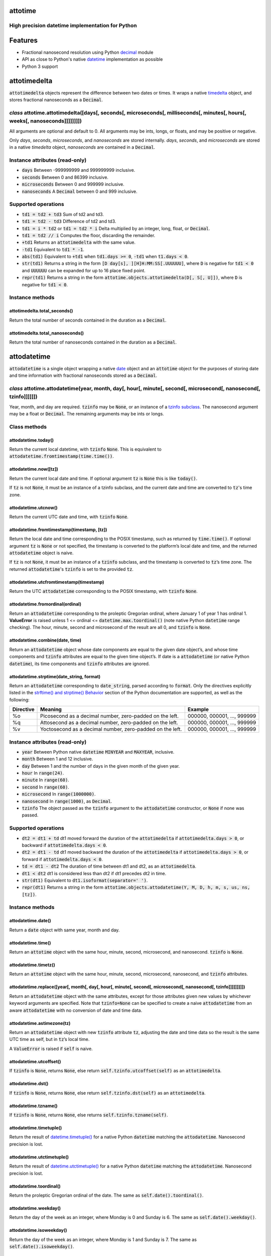 attotime
========

High precision datetime implementation for Python
-------------------------------------------------

Features
========

* Fractional nanosecond resolution using Python `decimal <https://docs.python.org/2/library/decimal.html>`_ module
* API as close to Python's native `datetime <https://docs.python.org/2/library/datetime.html>`_ implementation as possible
* Python 3 support

attotimedelta
=============

:code:`attotimedelta` objects represent the difference between two dates or times. It wraps a native `timedelta <https://docs.python.org/2/library/datetime.html#timedelta-objects>`_ object, and stores fractional nanoseconds as a :code:`Decimal`.

*class* attotime.attotimedelta([days[, seconds[, microseconds[, milliseconds[, minutes[, hours[, weeks[, nanoseconds]]]]]]]])
-----------------------------------------------------------------------------------------------------------------------------

All arguments are optional and default to 0. All arguments may be ints, longs, or floats, and may be positive or negative.

Only *days*, *seconds*, *microseconds*, and *nanoseconds* are stored internally. *days*, *seconds*, and *microseconds* are stored in a native `timedelta` object, *nanoseconds* are contained in a :code:`Decimal`.

Instance attributes (read-only)
-------------------------------

* :code:`days` Between -999999999 and 999999999 inclusive.
* :code:`seconds` Between 0 and 86399 inclusive.
* :code:`microseconds` Between 0 and 999999 inclusive.
* :code:`nanoseconds` A :code:`Decimal` between 0 and 999 inclusive.

Supported operations
--------------------

* :code:`td1 = td2 + td3` Sum of td2 and td3.
* :code:`td1 = td2 - td3` Difference of td2 and td3.
* :code:`td1 = i * td2` or :code:`td1 = td2 * i` Delta multiplied by an integer, long, float, or :code:`Decimal`.
* :code:`td1 = td2 // i` Computes the floor, discarding the remainder.
* :code:`+td1` Returns an :code:`attotimedelta` with the same value.
* :code:`-td1` Equivalent to :code:`td1 * -1`.
* :code:`abs(td1)` Equivalent to :code:`+td1` when :code:`td1.days >= 0`, :code:`-td1` when :code:`t1.days < 0`.
* :code:`str(td1)` Returns a string in the form :code:`[D day[s], ][H]H:MM:SS[.UUUUUU]`, where :code:`D` is negative for :code:`td1 < 0` and :code:`UUUUUU` can be expanded for up to 16 place fixed point.
* :code:`repr(td1)` Returns a string in the form :code:`attotime.objects.attotimedelta(D[, S[, U]])`, where :code:`D` is negative for :code:`td1 < 0`.

Instance methods
----------------

attotimedelta.total_seconds()
^^^^^^^^^^^^^^^^^^^^^^^^^^^^^

Return the total number of seconds contained in the duration as a :code:`Decimal`.

attotimedelta.total_nanoseconds()
^^^^^^^^^^^^^^^^^^^^^^^^^^^^^^^^^

Return the total number of nanoseconds contained in the duration as a :code:`Decimal`.

attodatetime
============

:code:`attodatetime` is a single object wrapping a native `date <https://docs.python.org/2/library/datetime.html#date-objects>`_ object and an :code:`attotime` object for the purposes of storing date and time information with fractional nanoseconds stored as a :code:`Decimal`.

*class* attotime.attodatetime(year, month, day[, hour[, minute[, second[, microsecond[, nanosecond[, tzinfo]]]]]])
------------------------------------------------------------------------------------------------------------------

Year, month, and day are required. :code:`tzinfo` may be :code:`None`, or an instance of a `tzinfo subclass <https://docs.python.org/2/library/datetime.html#tzinfo-objects>`_. The nanosecond argument may be a float or :code:`Decimal`. The remaining arguments may be ints or longs.

Class methods
-------------

attodatetime.today()
^^^^^^^^^^^^^^^^^^^^

Return the current local datetime, with :code:`tzinfo` :code:`None`. This is equivalent to :code:`attodatetime.fromtimestamp(time.time())`.

attodatetime.now([tz])
^^^^^^^^^^^^^^^^^^^^^^

Return the current local date and time. If optional argument :code:`tz` is :code:`None` this is like :code:`today()`.

If :code:`tz` is not :code:`None`, it must be an instance of a tzinfo subclass, and the current date and time are converted to :code:`tz`'s time zone.

attodatetime.utcnow()
^^^^^^^^^^^^^^^^^^^^^

Return the current UTC date and time, with :code:`tzinfo` :code:`None`.

attodatetime.fromtimestamp(timestamp, [tz])
^^^^^^^^^^^^^^^^^^^^^^^^^^^^^^^^^^^^^^^^^^^

Return the local date and time corresponding to the POSIX timestamp, such as returned by :code:`time.time()`. If optional argument :code:`tz` is :code:`None` or not specified, the timestamp is converted to the platform’s local date and time, and the returned :code:`attodatetime` object is naive.

If :code:`tz` is not :code:`None`, it must be an instance of a :code:`tzinfo` subclass, and the timestamp is converted to :code:`tz`’s time zone. The returned :code:`attodatetime`'s :code:`tzinfo` is set to the provided :code:`tz`.

attodatetime.utcfromtimestamp(timestamp)
^^^^^^^^^^^^^^^^^^^^^^^^^^^^^^^^^^^^^^^^

Return the UTC :code:`attodatetime` corresponding to the POSIX timestamp, with :code:`tzinfo` :code:`None`.

attodatetime.fromordinal(ordinal)
^^^^^^^^^^^^^^^^^^^^^^^^^^^^^^^^^

Return an :code:`attodatetime` corresponding to the proleptic Gregorian ordinal, where January 1 of year 1 has ordinal 1. **ValueError** is raised unless 1 <= ordinal <= :code:`datetime.max.toordinal()` (note native Python :code:`datetime` range checking). The hour, minute, second and microsecond of the result are all 0, and :code:`tzinfo` is :code:`None`.

attodatetime.combine(date, time)
^^^^^^^^^^^^^^^^^^^^^^^^^^^^^^^^

Return an :code:`attodatetime` object whose date components are equal to the given date object’s, and whose time components and :code:`tzinfo` attributes are equal to the given time object’s. If date is a :code:`attodatetime` (or native Python :code:`datetime`), its time components and :code:`tzinfo` attributes are ignored.

attodatetime.strptime(date_string, format)
^^^^^^^^^^^^^^^^^^^^^^^^^^^^^^^^^^^^^^^^^^

Return an :code:`attodatetime` corresponding to :code:`date_string`, parsed according to :code:`format`. Only the directives explicitly listed in the `strftime() and strptime() Behavior <https://docs.python.org/2/library/datetime.html#strftime-strptime-behavior>`_ section of the Python documentation are supported, as well as the following:

+---------------------------+---------------------------+---------------------------+
| Directive                 | Meaning                   | Example                   |
+===========================+===========================+===========================+
| %o                        | Picosecond as a decimal   | 000000, 000001, …, 999999 |
|                           | number, zero-padded on    |                           |
|                           | the left.                 |                           |
+---------------------------+---------------------------+---------------------------+
| %q                        | Attosecond as a decimal   | 000000, 000001, …, 999999 |
|                           | number, zero-padded on    |                           |
|                           | the left.                 |                           |
+---------------------------+---------------------------+---------------------------+
| %v                        | Yoctosecond as a decimal  | 000000, 000001, …, 999999 |
|                           | number, zero-padded on    |                           |
|                           | the left.                 |                           |
+---------------------------+---------------------------+---------------------------+

Instance attributes (read-only)
-------------------------------

* :code:`year` Between Python native :code:`datetime` :code:`MINYEAR` and :code:`MAXYEAR`, inclusive.
* :code:`month` Between 1 and 12 inclusive.
* :code:`day` Between 1 and the number of days in the given month of the given year.
* :code:`hour` In :code:`range(24)`.
* :code:`minute` In :code:`range(60)`.
* :code:`second` In :code:`range(60)`.
* :code:`microsecond` In :code:`range(1000000)`.
* :code:`nanosecond` In :code:`range(1000)`, as :code:`Decimal`.
* :code:`tzinfo` The object passed as the :code:`tzinfo` argument to the :code:`attodatetime` constructor, or :code:`None` if none was passed.

Supported operations
--------------------

* :code:`dt2 = dt1 + td` dt1 moved forward the duration of the :code:`attotimedelta` if :code:`attotimedelta.days > 0`, or backward if :code:`attotimedelta.days < 0`.
* :code:`dt2 = dt1 - td` dt1 moved backward the duration of the :code:`attotimedelta` if :code:`attotimedelta.days > 0`, or forward if :code:`attotimedelta.days < 0`.
* :code:`td = dt1 - dt2` The duration of time between dt1 and dt2, as an :code:`attotimedelta`.
* :code:`dt1 < dt2` dt1 is considered less than dt2 if dt1 precedes dt2 in time.
* :code:`str(dt1)` Equivalent to :code:`dt1.isoformat(separator=' ')`.
* :code:`repr(dt1)` Returns a string in the form :code:`attotime.objects.attodatetime(Y, M, D, h, m, s, us, ns, [tz])`.

Instance methods
----------------

attodatetime.date()
^^^^^^^^^^^^^^^^^^^

Return a :code:`date` object with same year, month and day.

attodatetime.time()
^^^^^^^^^^^^^^^^^^^

Return an :code:`attotime` object with the same hour, minute, second, microsecond, and nanosecond. :code:`tzinfo` is :code:`None`.

attodatetime.timetz()
^^^^^^^^^^^^^^^^^^^^^

Return an :code:`attotime` object with the same hour, minute, second, microsecond, nanosecond, and :code:`tzinfo` attributes.

attodatetime.replace([year[, month[, day[, hour[, minute[, second[, microsecond[, nanosecond[, tzinfo]]]]]]]]])
^^^^^^^^^^^^^^^^^^^^^^^^^^^^^^^^^^^^^^^^^^^^^^^^^^^^^^^^^^^^^^^^^^^^^^^^^^^^^^^^^^^^^^^^^^^^^^^^^^^^^^^^^^^^^^^

Return an :code:`attodatetime` object with the same attributes, except for those attributes given new values by whichever keyword arguments are specified. Note that :code:`tzinfo=None` can be specified to create a naive :code:`attodatetime` from an aware :code:`attodatetime` with no conversion of date and time data.

attodatetime.astimezone(tz)
^^^^^^^^^^^^^^^^^^^^^^^^^^^

Return an :code:`attodatetime` object with new :code:`tzinfo` attribute :code:`tz`, adjusting the date and time data so the result is the same UTC time as self, but in :code:`tz`’s local time.

A :code:`ValueError` is raised if :code:`self` is naive.

attodatetime.utcoffset()
^^^^^^^^^^^^^^^^^^^^^^^^

If :code:`tzinfo` is :code:`None`, returns :code:`None`, else return :code:`self.tzinfo.utcoffset(self)` as an :code:`attotimedelta`.

attodatetime.dst()
^^^^^^^^^^^^^^^^^^

If :code:`tzinfo` is :code:`None`, returns :code:`None`, else return :code:`self.tzinfo.dst(self)` as an :code:`attotimedelta`.

attodatetime.tzname()
^^^^^^^^^^^^^^^^^^^^^

If :code:`tzinfo` is :code:`None`, returns :code:`None`, else returns :code:`self.tzinfo.tzname(self)`.

attodatetime.timetuple()
^^^^^^^^^^^^^^^^^^^^^^^^

Return the result of `datetime.timetuple() <https://docs.python.org/2/library/datetime.html#datetime.datetime.timetuple>`_ for a native Python :code:`datetime` matching the :code:`attodatetime`. Nanosecond precision is lost.

attodatetime.utctimetuple()
^^^^^^^^^^^^^^^^^^^^^^^^^^^

Return the result of `datetime.utctimetuple() <https://docs.python.org/2/library/datetime.html#datetime.datetime.utctimetuple>`_ for a native Python :code:`datetime` matching the :code:`attodatetime`. Nanosecond precision is lost.

attodatetime.toordinal()
^^^^^^^^^^^^^^^^^^^^^^^^

Return the proleptic Gregorian ordinal of the date. The same as :code:`self.date().toordinal()`.

attodatetime.weekday()
^^^^^^^^^^^^^^^^^^^^^^

Return the day of the week as an integer, where Monday is 0 and Sunday is 6. The same as :code:`self.date().weekday()`.

attodatetime.isoweekday()
^^^^^^^^^^^^^^^^^^^^^^^^^

Return the day of the week as an integer, where Monday is 1 and Sunday is 7. The same as :code:`self.date().isoweekday()`.

attodatetime.isocalendar()
^^^^^^^^^^^^^^^^^^^^^^^^^^

Return a 3-tuple, (ISO year, ISO week number, ISO weekday). The same as :code:`self.date().isocalendar()`.

attodatetime.isoformat([sep])
^^^^^^^^^^^^^^^^^^^^^^^^^^^^^

Return a string representing the date and time in ISO 8601 format, :code:`YYYY-MM-DDTHH:MM:SS.mmmmmm` or, if microsecond is 0, :code:`YYYY-MM-DDTHH:MM:SS`

If :code:`utcoffset()` does not return :code:`None`, a 6-character string is appended, giving the UTC offset in (signed) hours and minutes: :code:`YYYY-MM-DDTHH:MM:SS.mmmmmm+HH:MM` or, if microsecond is 0 :code:`YYYY-MM-DDTHH:MM:SS+HH:MM`

The optional argument :code:`sep` (default 'T') is a separator, placed between the date and time portions of the result.

The decimal second component may be expanded up to 16 place fixed point.

attodatetime.ctime()
^^^^^^^^^^^^^^^^^^^^

Return the result of `datetime.ctime() <https://docs.python.org/2/library/datetime.html#datetime.datetime.ctime>`_ for a native Python :code:`datetime` matching the :code:`attodatetime`. Nanosecond precision is lost.

attodatetime.strftime(format)
^^^^^^^^^^^^^^^^^^^^^^^^^^^^^

Return a string representing the date and time, controlled by an explicit format string. Only the directives explicitly listed in the `strftime() and strptime() Behavior <https://docs.python.org/2/library/datetime.html#strftime-strptime-behavior>`_ section of the Python documentation are supported, as well as the following:

+---------------------------+---------------------------+---------------------------+
| Directive                 | Meaning                   | Example                   |
+===========================+===========================+===========================+
| %o                        | Picosecond as a decimal   | 000000, 000001, …, 999999 |
|                           | number, zero-padded on    |                           |
|                           | the left.                 |                           |
+---------------------------+---------------------------+---------------------------+
| %q                        | Attosecond as a decimal   | 000000, 000001, …, 999999 |
|                           | number, zero-padded on    |                           |
|                           | the left.                 |                           |
+---------------------------+---------------------------+---------------------------+
| %v                        | Yoctosecond as a decimal  | 000000, 000001, …, 999999 |
|                           | number, zero-padded on    |                           |
|                           | the left.                 |                           |
+---------------------------+---------------------------+---------------------------+

attotime
========

:code:`attotime` is an object wrapping a native `time <https://docs.python.org/2/library/datetime.html#time-objects>`_ object along with fractional nanoseconds stored as a :code:`Decimal`.

*class* attotime.attotime([hour[, minute[, second[, microsecond[, nanosecond[, tzinfo]]]]]])
--------------------------------------------------------------------------------------------

All arguments are optional. :code:`tzinfo` may be :code:`None`, or an instance of a `tzinfo subclass <https://docs.python.org/2/library/datetime.html#tzinfo-objects>`_. The nanosecond argument may be float or :code:`Decimal`. The remaining arguments may be ints or longs.

Instance attributes (read-only)
-------------------------------

* :code:`hour` In :code:`range(24)`.
* :code:`minute` In :code:`range(60)`.
* :code:`second` In :code:`range(60)`.
* :code:`microsecond` In :code:`range(1000000)`.
* :code:`nanosecond` In :code:`range(1000)`, as :code:`Decimal`.
* :code:`tzinfo` The object passed as the :code:`tzinfo` argument to the :code:`attotime` constructor, or :code:`None` if none was passed.

Supported operations
--------------------

* :code:`t1 < t2` t1 is considered less than t2 if t1 precedes t2 in time.
* :code:`str(t1)` Equivalent to :code:`t1.isoformat()`.
* :code:`repr(t1)` Returns a string in the form :code:`attotime.objects.attotime(h, m, s, us, ns, [tz])`.

Instance methods
----------------

attotime.replace([hour[, minute[, second[, microsecond[, nanosecond[, tzinfo]]]]]])
^^^^^^^^^^^^^^^^^^^^^^^^^^^^^^^^^^^^^^^^^^^^^^^^^^^^^^^^^^^^^^^^^^^^^^^^^^^^^^^^^^^

Return an :code:`attotime` object with the same attributes, except for those attributes given new values by whichever keyword arguments are specified. Note that :code:`tzinfo=None` can be specified to create a naive :code:`attotime` from an aware :code:`attotime` with no conversion of date and time data.


attotime.isoformat()
^^^^^^^^^^^^^^^^^^^^

Return a string representing the time in ISO 8601 format, :code:`HH:MM:SS.mmmmmm` or, if microsecond is 0, :code:`HH:MM:SS`

If :code:`utcoffset()` does not return :code:`None`, a 6-character string is appended, giving the UTC offset in (signed) hours and minutes: :code:`HH:MM:SS.mmmmmm+HH:MM` or, if microsecond is 0 :code:`HH:MM:SS+HH:MM`

The decimal second component may be expanded up to 16 place fixed point.

attotime.strftime(formatstr)
^^^^^^^^^^^^^^^^^^^^^^^^^^^^

Raises **NotImplementedError**

attotime.utcoffset()
^^^^^^^^^^^^^^^^^^^^

If :code:`tzinfo` is :code:`None`, returns :code:`None`, else return :code:`self.tzinfo.utcoffset(self)` as an :code:`attotimedelta`.

attotime.dst()
^^^^^^^^^^^^^^

If :code:`tzinfo` is :code:`None`, returns :code:`None`, else return :code:`self.tzinfo.dst(self)` as an :code:`attotimedelta`.

attotime.tzname()
^^^^^^^^^^^^^^^^^^^

If :code:`tzinfo` is :code:`None`, returns :code:`None`, else returns :code:`self.tzinfo.tzname(self)`.

Development
===========

Setup
-----

It is recommended to develop using a `virtualenv <https://virtualenv.pypa.io/en/stable/>`_.

The tests require the :code:`dev` feature to be enabled, install the necessary dependencies using pip::

  $ pip install .[dev]

Tests
-----

Tests can be run using `setuptools <https://setuptools.readthedocs.io/en/latest/setuptools.html>`::

   $ python setup.py test

Contributing
============

attotime is an open source project hosted on `Bitbucket <https://bitbucket.org/nielsenb/attotime>`_.

Any and all bugs are welcome on our `issue tracker <https://bitbucket.org/nielsenb/attotime/issues>`_. Of particular interest are places where the attotime implementation incorrectly deviates from native Python behavior. Pull requests containing unit tests or fixed bugs are always welcome!

References
==========

* `PEP 410 which describes the need for high precision time types <https://www.python.org/dev/peps/pep-0410/>`_
* `Bug report with implementation of PEP 410 <https://bugs.python.org/issue13882>`_
* `Bug report discussing loss of precision when parsing ISO8601 timestamps <https://bitbucket.org/nielsenb/aniso8601/issues/10/sub-microsecond-precision-in-durations-is>`_
